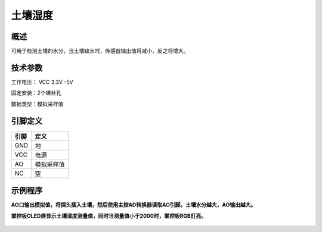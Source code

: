 土壤湿度
===================

.. figure:: /static/图片/土壤湿度传感器.png
	:width: 55%
	:align: center

概述
--------------------
可用于检测土壤的水分，当土壤缺水时，传感器输出值将减小，反之将增大。

技术参数
-------------------

工作电压： VCC 3.3V -5V

固定安装：2个螺丝孔

数据类型：模拟采样值


引脚定义
-------------------

=====  ======== 
引脚    定义   
=====  ========  
GND    地  
VCC    电源  
AO	   模拟采样值
NC     空
=====  ======== 


示例程序
-------------------

**AO口输出模拟值，将探头插入土壤，然后使用主控AD转换器读取AO引脚。土壤水分越大，AO输出越大。**

**掌控板OLED屏显示土壤湿度测量值，同时当测量值小于2000时，掌控板RGB灯亮。**

.. figure:: /static/examples/土壤湿度.png
	:width: 100%
	:align: center

